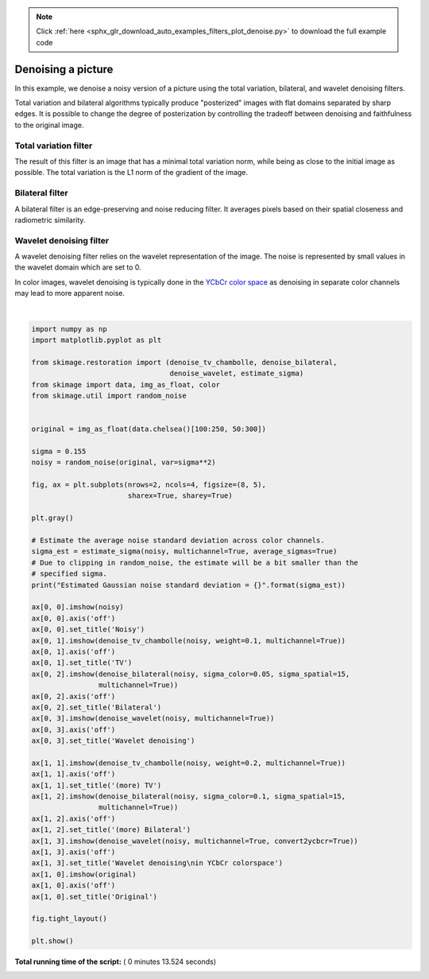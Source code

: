 .. note::
    :class: sphx-glr-download-link-note

    Click :ref:`here <sphx_glr_download_auto_examples_filters_plot_denoise.py>` to download the full example code
.. rst-class:: sphx-glr-example-title

.. _sphx_glr_auto_examples_filters_plot_denoise.py:


====================
Denoising a picture
====================

In this example, we denoise a noisy version of a picture using the total
variation, bilateral, and wavelet denoising filters.

Total variation and bilateral algorithms typically produce "posterized" images
with flat domains separated by sharp edges. It is possible to change the degree
of posterization by controlling the tradeoff between denoising and faithfulness
to the original image.

Total variation filter
----------------------

The result of this filter is an image that has a minimal total variation norm,
while being as close to the initial image as possible. The total variation is
the L1 norm of the gradient of the image.

Bilateral filter
----------------

A bilateral filter is an edge-preserving and noise reducing filter. It averages
pixels based on their spatial closeness and radiometric similarity.

Wavelet denoising filter
------------------------

A wavelet denoising filter relies on the wavelet representation of the image.
The noise is represented by small values in the wavelet domain which are set to
0.

In color images, wavelet denoising is typically done in the `YCbCr color
space`_ as denoising in separate color channels may lead to more apparent
noise.

.. _`YCbCr color space`: https://en.wikipedia.org/wiki/YCbCr





.. image:: /auto_examples/filters/images/sphx_glr_plot_denoise_001.png
    :class: sphx-glr-single-img


.. rst-class:: sphx-glr-script-out

 Out:

 .. code-block:: none

    Estimated Gaussian noise standard deviation = 0.14933957664690742




|


.. code-block:: python

    import numpy as np
    import matplotlib.pyplot as plt

    from skimage.restoration import (denoise_tv_chambolle, denoise_bilateral,
                                     denoise_wavelet, estimate_sigma)
    from skimage import data, img_as_float, color
    from skimage.util import random_noise


    original = img_as_float(data.chelsea()[100:250, 50:300])

    sigma = 0.155
    noisy = random_noise(original, var=sigma**2)

    fig, ax = plt.subplots(nrows=2, ncols=4, figsize=(8, 5),
                           sharex=True, sharey=True)

    plt.gray()

    # Estimate the average noise standard deviation across color channels.
    sigma_est = estimate_sigma(noisy, multichannel=True, average_sigmas=True)
    # Due to clipping in random_noise, the estimate will be a bit smaller than the
    # specified sigma.
    print("Estimated Gaussian noise standard deviation = {}".format(sigma_est))

    ax[0, 0].imshow(noisy)
    ax[0, 0].axis('off')
    ax[0, 0].set_title('Noisy')
    ax[0, 1].imshow(denoise_tv_chambolle(noisy, weight=0.1, multichannel=True))
    ax[0, 1].axis('off')
    ax[0, 1].set_title('TV')
    ax[0, 2].imshow(denoise_bilateral(noisy, sigma_color=0.05, sigma_spatial=15,
                    multichannel=True))
    ax[0, 2].axis('off')
    ax[0, 2].set_title('Bilateral')
    ax[0, 3].imshow(denoise_wavelet(noisy, multichannel=True))
    ax[0, 3].axis('off')
    ax[0, 3].set_title('Wavelet denoising')

    ax[1, 1].imshow(denoise_tv_chambolle(noisy, weight=0.2, multichannel=True))
    ax[1, 1].axis('off')
    ax[1, 1].set_title('(more) TV')
    ax[1, 2].imshow(denoise_bilateral(noisy, sigma_color=0.1, sigma_spatial=15,
                    multichannel=True))
    ax[1, 2].axis('off')
    ax[1, 2].set_title('(more) Bilateral')
    ax[1, 3].imshow(denoise_wavelet(noisy, multichannel=True, convert2ycbcr=True))
    ax[1, 3].axis('off')
    ax[1, 3].set_title('Wavelet denoising\nin YCbCr colorspace')
    ax[1, 0].imshow(original)
    ax[1, 0].axis('off')
    ax[1, 0].set_title('Original')

    fig.tight_layout()

    plt.show()

**Total running time of the script:** ( 0 minutes  13.524 seconds)


.. _sphx_glr_download_auto_examples_filters_plot_denoise.py:


.. only :: html

 .. container:: sphx-glr-footer
    :class: sphx-glr-footer-example



  .. container:: sphx-glr-download

     :download:`Download Python source code: plot_denoise.py <plot_denoise.py>`



  .. container:: sphx-glr-download

     :download:`Download Jupyter notebook: plot_denoise.ipynb <plot_denoise.ipynb>`


.. only:: html

 .. rst-class:: sphx-glr-signature

    `Gallery generated by Sphinx-Gallery <https://sphinx-gallery.readthedocs.io>`_

